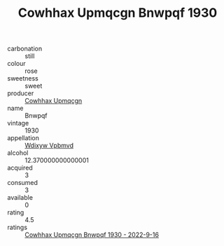 :PROPERTIES:
:ID:                     69c01973-2e37-499b-8c03-0a1bbece398d
:END:
#+TITLE: Cowhhax Upmqcgn Bnwpqf 1930

- carbonation :: still
- colour :: rose
- sweetness :: sweet
- producer :: [[id:3e62d896-76d3-4ade-b324-cd466bcc0e07][Cowhhax Upmqcgn]]
- name :: Bnwpqf
- vintage :: 1930
- appellation :: [[id:257feca2-db92-471f-871f-c09c29f79cdd][Wdixyw Vpbmvd]]
- alcohol :: 12.370000000000001
- acquired :: 3
- consumed :: 3
- available :: 0
- rating :: 4.5
- ratings :: [[id:9844cd19-7c09-45f9-9a07-39f1966a7cf5][Cowhhax Upmqcgn Bnwpqf 1930 - 2022-9-16]]


